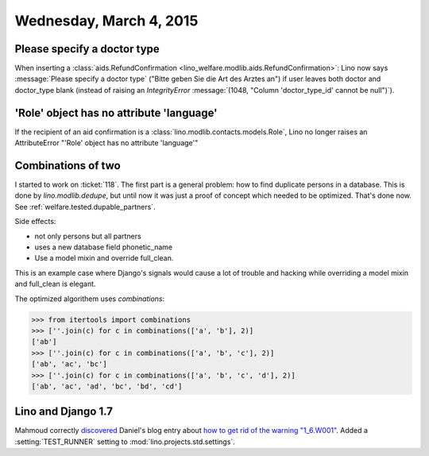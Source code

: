 ========================
Wednesday, March 4, 2015
========================

Please specify a doctor type
============================

When inserting a :class:`aids.RefundConfirmation
<lino_welfare.modlib.aids.RefundConfirmation>`: Lino now says
:message:`Please specify a doctor type` ("Bitte geben Sie die Art des
Arztes an") if user leaves both doctor and doctor_type blank (instead
of raising an `IntegrityError` :message:`(1048, "Column
'doctor_type_id' cannot be null")`).



'Role' object has no attribute 'language'
=========================================

If the recipient of an aid confirmation is a
:class:`lino.modlib.contacts.models.Role`, Lino no longer raises an
AttributeError "'Role' object has no attribute 'language'"


Combinations of two
===================

I started to work on :ticket:`118`. The first part is a general
problem: how to find duplicate persons in a database.  This is done by
`lino.modlib.dedupe`, but until now it was just a proof of concept
which needed to be optimized. That's done now. See
:ref:`welfare.tested.dupable_partners`.

Side effects:

- not only persons but all partners
- uses a new database field phonetic_name
- Use a model mixin and override full_clean.

This is an example case where Django's signals would cause a lot of
trouble and hacking while overriding a model mixin and full_clean is
elegant.

The optimized algorithem uses *combinations*:

>>> from itertools import combinations
>>> [''.join(c) for c in combinations(['a', 'b'], 2)]
['ab']
>>> [''.join(c) for c in combinations(['a', 'b', 'c'], 2)]
['ab', 'ac', 'bc']
>>> [''.join(c) for c in combinations(['a', 'b', 'c', 'd'], 2)]
['ab', 'ac', 'ad', 'bc', 'bd', 'cd']


Lino and Django 1.7
===================

Mahmoud correctly `discovered
<http://iamdevops.com/blog/2015/0303.html>`_ Daniel's blog entry about
`how to get rid of the warning "1_6.W001"
<http://daniel.hepper.net/blog/2014/04/fixing-1_6-w001-when-upgrading-from-django-1-5-to-1-7/>`_.
Added a :setting:`TEST_RUNNER` setting to
:mod:`lino.projects.std.settings`.

